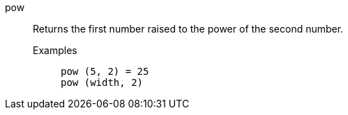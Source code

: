 [#pow]
pow::
  Returns the first number raised to the power of the second number.
Examples;;
+
----
pow (5, 2) = 25
pow (width, 2)
----
